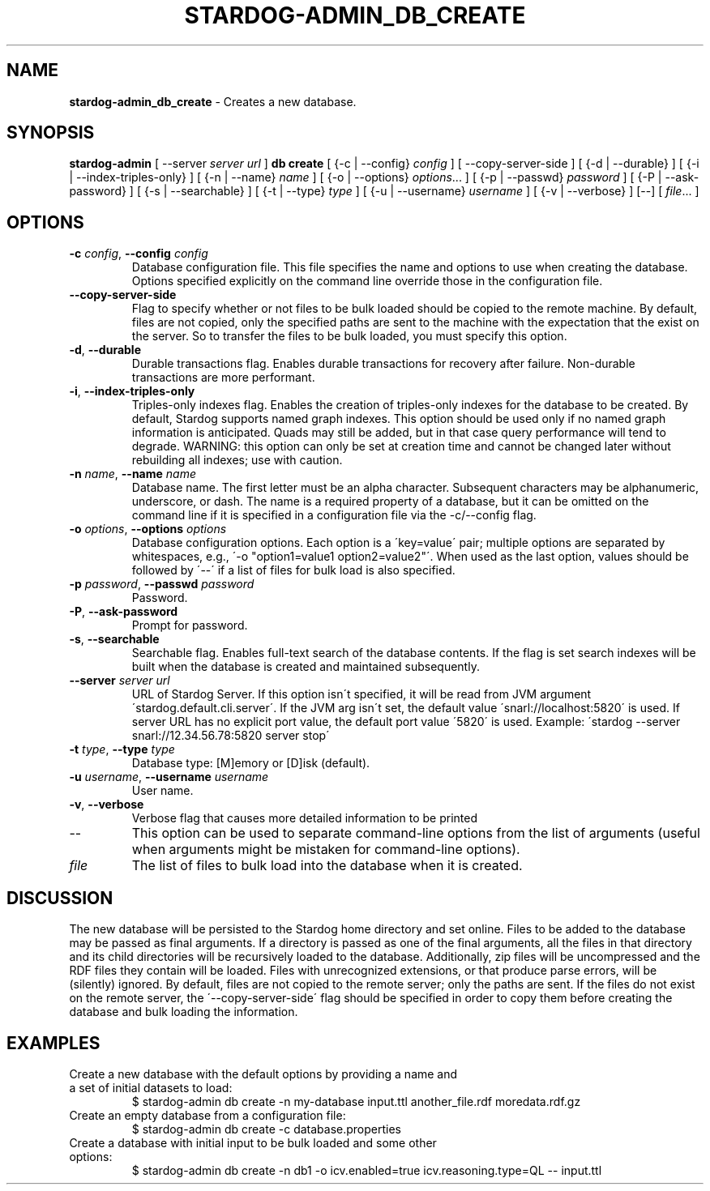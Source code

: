 .\" generated with Ronn/v0.7.3
.\" http://github.com/rtomayko/ronn/tree/0.7.3
.
.TH "STARDOG\-ADMIN_DB_CREATE" "8" "August 2014" "Clark & Parsia" "stardog-admin"
.
.SH "NAME"
\fBstardog\-admin_db_create\fR \- Creates a new database\.
.
.SH "SYNOPSIS"
\fBstardog\-admin\fR [ \-\-server \fIserver url\fR ] \fBdb\fR \fBcreate\fR [ {\-c | \-\-config} \fIconfig\fR ] [ \-\-copy\-server\-side ] [ {\-d | \-\-durable} ] [ {\-i | \-\-index\-triples\-only} ] [ {\-n | \-\-name} \fIname\fR ] [ {\-o | \-\-options} \fIoptions\fR\.\.\. ] [ {\-p | \-\-passwd} \fIpassword\fR ] [ {\-P | \-\-ask\-password} ] [ {\-s | \-\-searchable} ] [ {\-t | \-\-type} \fItype\fR ] [ {\-u | \-\-username} \fIusername\fR ] [ {\-v | \-\-verbose} ] [\-\-] [ \fIfile\fR\.\.\. ]
.
.SH "OPTIONS"
.
.TP
\fB\-c\fR \fIconfig\fR, \fB\-\-config\fR \fIconfig\fR
Database configuration file\. This file specifies the name and options to use when creating the database\. Options specified explicitly on the command line override those in the configuration file\.
.
.TP
\fB\-\-copy\-server\-side\fR
Flag to specify whether or not files to be bulk loaded should be copied to the remote machine\. By default, files are not copied, only the specified paths are sent to the machine with the expectation that the exist on the server\. So to transfer the files to be bulk loaded, you must specify this option\.
.
.TP
\fB\-d\fR, \fB\-\-durable\fR
Durable transactions flag\. Enables durable transactions for recovery after failure\. Non\-durable transactions are more performant\.
.
.TP
\fB\-i\fR, \fB\-\-index\-triples\-only\fR
Triples\-only indexes flag\. Enables the creation of triples\-only indexes for the database to be created\. By default, Stardog supports named graph indexes\. This option should be used only if no named graph information is anticipated\. Quads may still be added, but in that case query performance will tend to degrade\. WARNING: this option can only be set at creation time and cannot be changed later without rebuilding all indexes; use with caution\.
.
.TP
\fB\-n\fR \fIname\fR, \fB\-\-name\fR \fIname\fR
Database name\. The first letter must be an alpha character\. Subsequent characters may be alphanumeric, underscore, or dash\. The name is a required property of a database, but it can be omitted on the command line if it is specified in a configuration file via the \-c/\-\-config flag\.
.
.TP
\fB\-o\fR \fIoptions\fR, \fB\-\-options\fR \fIoptions\fR
Database configuration options\. Each option is a \'key=value\' pair; multiple options are separated by whitespaces, e\.g\., \'\-o "option1=value1 option2=value2"\'\. When used as the last option, values should be followed by \'\-\-\' if a list of files for bulk load is also specified\.
.
.TP
\fB\-p\fR \fIpassword\fR, \fB\-\-passwd\fR \fIpassword\fR
Password\.
.
.TP
\fB\-P\fR, \fB\-\-ask\-password\fR
Prompt for password\.
.
.TP
\fB\-s\fR, \fB\-\-searchable\fR
Searchable flag\. Enables full\-text search of the database contents\. If the flag is set search indexes will be built when the database is created and maintained subsequently\.
.
.TP
\fB\-\-server\fR \fIserver url\fR
URL of Stardog Server\. If this option isn\'t specified, it will be read from JVM argument \'stardog\.default\.cli\.server\'\. If the JVM arg isn\'t set, the default value \'snarl://localhost:5820\' is used\. If server URL has no explicit port value, the default port value \'5820\' is used\. Example: \'stardog \-\-server snarl://12\.34\.56\.78:5820 server stop\'
.
.TP
\fB\-t\fR \fItype\fR, \fB\-\-type\fR \fItype\fR
Database type: [M]emory or [D]isk (default)\.
.
.TP
\fB\-u\fR \fIusername\fR, \fB\-\-username\fR \fIusername\fR
User name\.
.
.TP
\fB\-v\fR, \fB\-\-verbose\fR
Verbose flag that causes more detailed information to be printed
.
.TP
\-\-
This option can be used to separate command\-line options from the list of arguments (useful when arguments might be mistaken for command\-line options)\.
.
.TP
\fIfile\fR
The list of files to bulk load into the database when it is created\.
.
.SH "DISCUSSION"
The new database will be persisted to the Stardog home directory and set online\. Files to be added to the database may be passed as final arguments\. If a directory is passed as one of the final arguments, all the files in that directory and its child directories will be recursively loaded to the database\. Additionally, zip files will be uncompressed and the RDF files they contain will be loaded\. Files with unrecognized extensions, or that produce parse errors, will be (silently) ignored\. By default, files are not copied to the remote server; only the paths are sent\. If the files do not exist on the remote server, the \'\-\-copy\-server\-side\' flag should be specified in order to copy them before creating the database and bulk loading the information\.
.
.SH "EXAMPLES"
.
.TP
Create a new database with the default options by providing a name and a set of initial datasets to load:
$ stardog\-admin db create \-n my\-database input\.ttl another_file\.rdf moredata\.rdf\.gz
.
.TP
Create an empty database from a configuration file:
$ stardog\-admin db create \-c database\.properties
.
.TP
Create a database with initial input to be bulk loaded and some other options:
$ stardog\-admin db create \-n db1 \-o icv\.enabled=true icv\.reasoning\.type=QL \-\- input\.ttl

